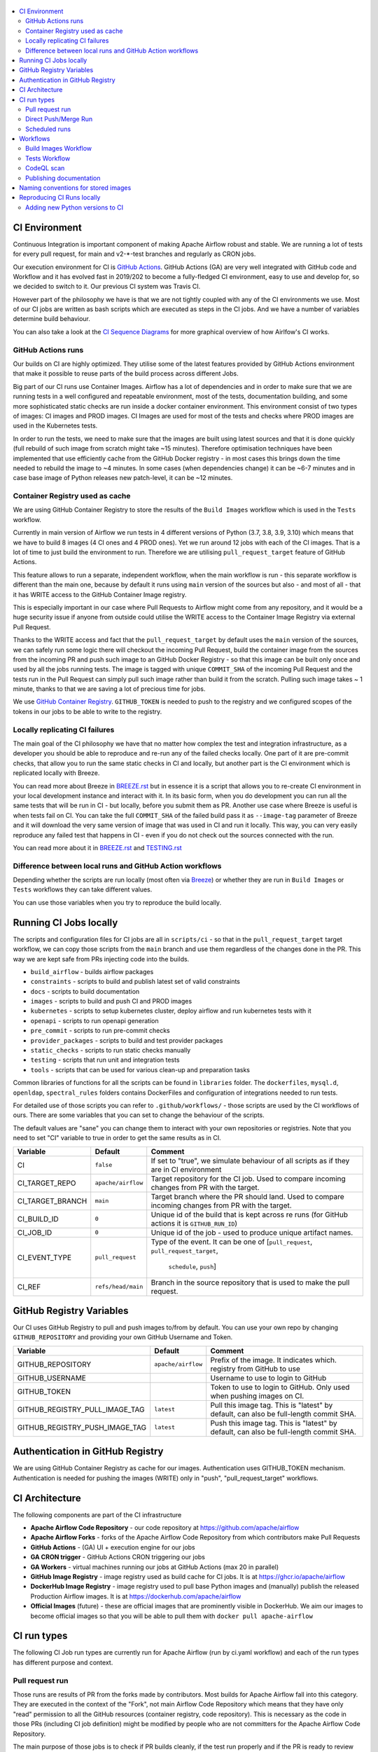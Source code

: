 .. Licensed to the Apache Software Foundation (ASF) under one
    or more contributor license agreements.  See the NOTICE file
    distributed with this work for additional information
    regarding copyright ownership.  The ASF licenses this file
    to you under the Apache License, Version 2.0 (the
    "License"); you may not use this file except in compliance
    with the License.  You may obtain a copy of the License at

 ..   http://www.apache.org/licenses/LICENSE-2.0

 .. Unless required by applicable law or agreed to in writing,
    software distributed under the License is distributed on an
    "AS IS" BASIS, WITHOUT WARRANTIES OR CONDITIONS OF ANY
    KIND, either express or implied.  See the License for the
    specific language governing permissions and limitations
    under the License.

.. contents:: :local:

CI Environment
==============

Continuous Integration is important component of making Apache Airflow robust and stable. We are running
a lot of tests for every pull request, for main and v2-*-test branches and regularly as CRON jobs.

Our execution environment for CI is `GitHub Actions <https://github.com/features/actions>`_. GitHub Actions
(GA) are very well integrated with GitHub code and Workflow and it has evolved fast in 2019/202 to become
a fully-fledged CI environment, easy to use and develop for, so we decided to switch to it. Our previous
CI system was Travis CI.

However part of the philosophy we have is that we are not tightly coupled with any of the CI
environments we use. Most of our CI jobs are written as bash scripts which are executed as steps in
the CI jobs. And we have  a number of variables determine build behaviour.

You can also take a look at the `CI Sequence Diagrams <CI_DIAGRAMS.md>`_ for more graphical overview
of how Airlfow's CI works.

GitHub Actions runs
-------------------

Our builds on CI are highly optimized. They utilise some of the latest features provided by GitHub Actions
environment that make it possible to reuse parts of the build process across different Jobs.

Big part of our CI runs use Container Images. Airflow has a lot of dependencies and in order to make
sure that we are running tests in a well configured and repeatable environment, most of the tests,
documentation building, and some more sophisticated static checks are run inside a docker container
environment. This environment consist of two types of images: CI images and PROD images. CI Images
are used for most of the tests and checks where PROD images are used in the Kubernetes tests.

In order to run the tests, we need to make sure that the images are built using latest sources and that it
is done quickly (full rebuild of such image from scratch might take ~15 minutes). Therefore optimisation
techniques have been implemented that use efficiently cache from the GitHub Docker registry - in most cases
this brings down the time needed to rebuild the image to ~4 minutes. In some cases (when dependencies change)
it can be ~6-7 minutes and in case base image of Python releases new patch-level, it can be ~12 minutes.

Container Registry used as cache
--------------------------------

We are using GitHub Container Registry to store the results of the ``Build Images``
workflow which is used in the ``Tests`` workflow.

Currently in main version of Airflow we run tests in 4 different versions of Python (3.7, 3.8, 3.9, 3.10)
which means that we have to build 8 images (4 CI ones and 4 PROD ones). Yet we run around 12 jobs
with each of the CI images. That is a lot of time to just build the environment to run. Therefore
we are utilising ``pull_request_target`` feature of GitHub Actions.

This feature allows to run a separate, independent workflow, when the main workflow is run -
this separate workflow is different than the main one, because by default it runs using ``main`` version
of the sources but also - and most of all - that it has WRITE access to the GitHub Container Image registry.

This is especially important in our case where Pull Requests to Airflow might come from any repository,
and it would be a huge security issue if anyone from outside could
utilise the WRITE access to the Container Image Registry via external Pull Request.

Thanks to the WRITE access and fact that the ``pull_request_target`` by default uses the ``main`` version of the
sources, we can safely run some logic there will checkout the incoming Pull Request, build the container
image from the sources from the incoming PR and push such image to an GitHub Docker Registry - so that
this image can be built only once and used by all the jobs running tests. The image is tagged with unique
``COMMIT_SHA`` of the incoming Pull Request and the tests run in the Pull Request can simply pull such image
rather than build it from the scratch. Pulling such image takes ~ 1 minute, thanks to that we are saving
a lot of precious time for jobs.

We use `GitHub Container Registry <https://docs.github.com/en/packages/guides/about-github-container-registry>`_.
``GITHUB_TOKEN`` is needed to push to the registry and we configured scopes of the tokens in our jobs
to be able to write to the registry.

Locally replicating CI failures
-------------------------------

The main goal of the CI philosophy we have that no matter how complex the test and integration
infrastructure, as a developer you should be able to reproduce and re-run any of the failed checks
locally. One part of it are pre-commit checks, that allow you to run the same static checks in CI
and locally, but another part is the CI environment which is replicated locally with Breeze.

You can read more about Breeze in `BREEZE.rst <BREEZE.rst>`_ but in essence it is a script that allows
you to re-create CI environment in your local development instance and interact with it. In its basic
form, when you do development you can run all the same tests that will be run in CI - but locally,
before you submit them as PR. Another use case where Breeze is useful is when tests fail on CI. You can
take the full ``COMMIT_SHA`` of the failed build pass it as ``--image-tag`` parameter of Breeze and it will
download the very same version of image that was used in CI and run it locally. This way, you can very
easily reproduce any failed test that happens in CI - even if you do not check out the sources
connected with the run.

You can read more about it in `BREEZE.rst <BREEZE.rst>`_ and `TESTING.rst <TESTING.rst>`_

Difference between local runs and GitHub Action workflows
---------------------------------------------------------

Depending whether the scripts are run locally (most often via `Breeze <BREEZE.rst>`_) or whether they
are run in ``Build Images`` or ``Tests`` workflows they can take different values.

You can use those variables when you try to reproduce the build locally.

+-----------------------------------------+-------------+--------------+------------+-------------------------------------------------+
| Variable                                | Local       | Build Images | Tests      | Comment                                         |
|                                         | development | CI workflow  | Workflow   |                                                 |
+=========================================+=============+==============+============+=================================================+
|                                                           Basic variables                                                           |
+-----------------------------------------+-------------+--------------+------------+-------------------------------------------------+
| ``PYTHON_MAJOR_MINOR_VERSION``          |             |              |            | Major/Minor version of Python used.             |
+-----------------------------------------+-------------+--------------+------------+-------------------------------------------------+
| ``DB_RESET``                            |    false    |     true     |    true    | Determines whether database should be reset     |
|                                         |             |              |            | at the container entry. By default locally      |
|                                         |             |              |            | the database is not reset, which allows to      |
|                                         |             |              |            | keep the database content between runs in       |
|                                         |             |              |            | case of Postgres or MySQL. However,             |
|                                         |             |              |            | it requires to perform manual init/reset        |
|                                         |             |              |            | if you stop the environment.                    |
+-----------------------------------------+-------------+--------------+------------+-------------------------------------------------+
|                                                           Mount variables                                                           |
+-----------------------------------------+-------------+--------------+------------+-------------------------------------------------+
| ``MOUNT_SELECTED_LOCAL_SOURCES``        |     true    |    false     |    false   | Determines whether local sources are            |
|                                         |             |              |            | mounted to inside the container. Useful for     |
|                                         |             |              |            | local development, as changes you make          |
|                                         |             |              |            | locally can be immediately tested in            |
|                                         |             |              |            | the container. We mount only selected,          |
|                                         |             |              |            | important folders. We do not mount the whole    |
|                                         |             |              |            | project folder in order to avoid accidental     |
|                                         |             |              |            | use of artifacts (such as ``egg-info``          |
|                                         |             |              |            | directories) generated locally on the           |
|                                         |             |              |            | host during development.                        |
+-----------------------------------------+-------------+--------------+------------+-------------------------------------------------+
| ``MOUNT_ALL_LOCAL_SOURCES``             |     false   |    false     |    false   | Determines whether all local sources are        |
|                                         |             |              |            | mounted to inside the container. Useful for     |
|                                         |             |              |            | local development when you need to access .git  |
|                                         |             |              |            | folders and other folders excluded when         |
|                                         |             |              |            | ``MOUNT_SELECTED_LOCAL_SOURCES`` is true.       |
|                                         |             |              |            | You might need to manually delete egg-info      |
|                                         |             |              |            | folder when you enter breeze and the folder was |
|                                         |             |              |            | generated using different Python versions.      |
+-----------------------------------------+-------------+--------------+------------+-------------------------------------------------+
|                                                           Force variables                                                           |
+-----------------------------------------+-------------+--------------+------------+-------------------------------------------------+
| ``FORCE_BUILD_IMAGES``                  |    false    |    false     |    false   | Forces building images. This is generally not   |
|                                         |             |              |            | very useful in CI as in CI environment image    |
|                                         |             |              |            | is built or pulled only once, so there is no    |
|                                         |             |              |            | need to set the variable to true. For local     |
|                                         |             |              |            | builds it forces rebuild, regardless if it      |
|                                         |             |              |            | is determined to be needed.                     |
+-----------------------------------------+-------------+--------------+------------+-------------------------------------------------+
| ``ANSWER``                              |             |     yes      |     yes    | This variable determines if answer to questions |
|                                         |             |              |            | during the build process should be              |
|                                         |             |              |            | automatically given. For local development,     |
|                                         |             |              |            | the user is occasionally asked to provide       |
|                                         |             |              |            | answers to questions such as - whether          |
|                                         |             |              |            | the image should be rebuilt. By default         |
|                                         |             |              |            | the user has to answer but in the CI            |
|                                         |             |              |            | environment, we force "yes" answer.             |
+-----------------------------------------+-------------+--------------+------------+-------------------------------------------------+
| ``SKIP_CHECK_REMOTE_IMAGE``             |    false    |     true     |    true    | Determines whether we check if remote image     |
|                                         |             |              |            | is "fresher" than the current image.            |
|                                         |             |              |            | When doing local breeze runs we try to          |
|                                         |             |              |            | determine if it will be faster to rebuild       |
|                                         |             |              |            | the image or whether the image should be        |
|                                         |             |              |            | pulled first from the cache because it has      |
|                                         |             |              |            | been rebuilt. This is slightly experimental     |
|                                         |             |              |            | feature and will be improved in the future      |
|                                         |             |              |            | as the current mechanism does not always        |
|                                         |             |              |            | work properly.                                  |
+-----------------------------------------+-------------+--------------+------------+-------------------------------------------------+
|                                                           Host variables                                                            |
+-----------------------------------------+-------------+--------------+------------+-------------------------------------------------+
| ``HOST_USER_ID``                        |             |              |            | User id of the host user.                       |
+-----------------------------------------+-------------+--------------+------------+-------------------------------------------------+
| ``HOST_GROUP_ID``                       |             |              |            | Group id of the host user.                      |
+-----------------------------------------+-------------+--------------+------------+-------------------------------------------------+
| ``HOST_OS``                             |             |    Linux     |    Linux   | OS of the Host (Darwin/Linux).                  |
+-----------------------------------------+-------------+--------------+------------+-------------------------------------------------+
|                                                            Git variables                                                            |
+-----------------------------------------+-------------+--------------+------------+-------------------------------------------------+
| ``COMMIT_SHA``                          |             | GITHUB_SHA   | GITHUB_SHA | SHA of the commit of the build is run           |
+-----------------------------------------+-------------+--------------+------------+-------------------------------------------------+
|                                                         Initialization                                                              |
+-----------------------------------------+-------------+--------------+------------+-------------------------------------------------+
| ``SKIP_ENVIRONMENT_INITIALIZATION``     |   false\*   |    false\*   |   false\*  | Skip initialization of test environment         |
|                                         |             |              |            |                                                 |
|                                         |             |              |            | \* set to true in pre-commits                   |
+-----------------------------------------+-------------+--------------+------------+-------------------------------------------------+
| ``SKIP_SSH_SETUP``                      |   false\*   |    false\*   |   false\*  | Skip setting up SSH server for tests.           |
|                                         |             |              |            |                                                 |
|                                         |             |              |            | \* set to true in GitHub CodeSpaces             |
+-----------------------------------------+-------------+--------------+------------+-------------------------------------------------+
|                                                         Verbosity variables                                                         |
+-----------------------------------------+-------------+--------------+------------+-------------------------------------------------+
| ``PRINT_INFO_FROM_SCRIPTS``             |   true\*    |    true\*    |    true\*  | Allows to print output to terminal from running |
|                                         |             |              |            | scripts. It prints some extra outputs if true   |
|                                         |             |              |            | including what the commands do, results of some |
|                                         |             |              |            | operations, summary of variable values, exit    |
|                                         |             |              |            | status from the scripts, outputs of failing     |
|                                         |             |              |            | commands. If verbose is on it also prints the   |
|                                         |             |              |            | commands executed by docker, kind, helm,        |
|                                         |             |              |            | kubectl. Disabled in pre-commit checks.         |
|                                         |             |              |            |                                                 |
|                                         |             |              |            | \* set to false in pre-commits                  |
+-----------------------------------------+-------------+--------------+------------+-------------------------------------------------+
| ``VERBOSE``                             |    false    |     true     |    true    | Determines whether docker, helm, kind,          |
|                                         |             |              |            | kubectl commands should be printed before       |
|                                         |             |              |            | execution. This is useful to determine          |
|                                         |             |              |            | what exact commands were executed for           |
|                                         |             |              |            | debugging purpose as well as allows             |
|                                         |             |              |            | to replicate those commands easily by           |
|                                         |             |              |            | copy&pasting them from the output.              |
|                                         |             |              |            | requires ``PRINT_INFO_FROM_SCRIPTS`` set to     |
|                                         |             |              |            | true.                                           |
+-----------------------------------------+-------------+--------------+------------+-------------------------------------------------+
| ``VERBOSE_COMMANDS``                    |    false    |    false     |    false   | Determines whether every command                |
|                                         |             |              |            | executed in bash should also be printed         |
|                                         |             |              |            | before execution. This is a low-level           |
|                                         |             |              |            | debugging feature of bash (set -x) and          |
|                                         |             |              |            | it should only be used if you are lost          |
|                                         |             |              |            | at where the script failed.                     |
+-----------------------------------------+-------------+--------------+------------+-------------------------------------------------+
|                                                        Image build variables                                                        |
+-----------------------------------------+-------------+--------------+------------+-------------------------------------------------+
| ``UPGRADE_TO_NEWER_DEPENDENCIES``       |    false    |    false     |   false\*  | Determines whether the build should             |
|                                         |             |              |            | attempt to upgrade Python base image and all    |
|                                         |             |              |            | PIP dependencies to latest ones matching        |
|                                         |             |              |            | ``setup.py`` limits. This tries to replicate    |
|                                         |             |              |            | the situation of "fresh" user who just installs |
|                                         |             |              |            | airflow and uses latest version of matching     |
|                                         |             |              |            | dependencies. By default we are using a         |
|                                         |             |              |            | tested set of dependency constraints            |
|                                         |             |              |            | stored in separated "orphan" branches           |
|                                         |             |              |            | of the airflow repository                       |
|                                         |             |              |            | ("constraints-main, "constraints-2-0")          |
|                                         |             |              |            | but when this flag is set to anything but false |
|                                         |             |              |            | (for example random value), they are not used   |
|                                         |             |              |            | used and "eager" upgrade strategy is used       |
|                                         |             |              |            | when installing dependencies. We set it         |
|                                         |             |              |            | to true in case of direct pushes (merges)       |
|                                         |             |              |            | to main and scheduled builds so that            |
|                                         |             |              |            | the constraints are tested. In those builds,    |
|                                         |             |              |            | in case we determine that the tests pass        |
|                                         |             |              |            | we automatically push latest set of             |
|                                         |             |              |            | "tested" constraints to the repository.         |
|                                         |             |              |            |                                                 |
|                                         |             |              |            | Setting the value to random value is best way   |
|                                         |             |              |            | to assure that constraints are upgraded even if |
|                                         |             |              |            | there is no change to setup.py                  |
|                                         |             |              |            |                                                 |
|                                         |             |              |            | This way our constraints are automatically      |
|                                         |             |              |            | tested and updated whenever new versions        |
|                                         |             |              |            | of libraries are released.                      |
|                                         |             |              |            |                                                 |
|                                         |             |              |            | \* true in case of direct pushes and            |
|                                         |             |              |            |    scheduled builds                             |
+-----------------------------------------+-------------+--------------+------------+-------------------------------------------------+
| ``CHECK_IMAGE_FOR_REBUILD``             |     true    |     true     |   true\*   | Determines whether attempt should be            |
|                                         |             |              |            | made to rebuild the CI image with latest        |
|                                         |             |              |            | sources. It is true by default for              |
|                                         |             |              |            | local builds, however it is set to              |
|                                         |             |              |            | true in case we know that the image             |
|                                         |             |              |            | we pulled or built already contains             |
|                                         |             |              |            | the right sources. In such case we              |
|                                         |             |              |            | should set it to false, especially              |
|                                         |             |              |            | in case our local sources are not the           |
|                                         |             |              |            | ones we intend to use (for example              |
|                                         |             |              |            | when ``--image-tag`` is used              |
|                                         |             |              |            | in Breeze.                                      |
|                                         |             |              |            |                                                 |
|                                         |             |              |            | In CI jobs it is set to true                    |
|                                         |             |              |            | in case of the ``Build Images``                 |
|                                         |             |              |            | workflow or when                                |
|                                         |             |              |            | waiting for images is disabled                  |
|                                         |             |              |            | in the "Tests" workflow.                        |
|                                         |             |              |            |                                                 |
|                                         |             |              |            | \* if waiting for images the variable is set    |
|                                         |             |              |            |    to false automatically.                      |
+-----------------------------------------+-------------+--------------+------------+-------------------------------------------------+
| ``SKIP_BUILDING_PROD_IMAGE``            |     false   |     false    |   false\*  | Determines whether we should skip building      |
|                                         |             |              |            | the PROD image with latest sources.             |
|                                         |             |              |            | It is set to false, but in deploy app for       |
|                                         |             |              |            | kubernetes step it is set to "true", because at |
|                                         |             |              |            | this stage we know we have good image build or  |
|                                         |             |              |            | pulled.                                         |
|                                         |             |              |            |                                                 |
|                                         |             |              |            | \* set to true in "Deploy App to Kubernetes"    |
|                                         |             |              |            |    to false automatically.                      |
+-----------------------------------------+-------------+--------------+------------+-------------------------------------------------+

Running CI Jobs locally
=======================

The scripts and configuration files for CI jobs are all in ``scripts/ci`` - so that in the
``pull_request_target`` target workflow, we can copy those scripts from the ``main`` branch and use them
regardless of the changes done in the PR. This way we are kept safe from PRs injecting code into the builds.

* ``build_airflow`` - builds airflow packages
* ``constraints`` - scripts to build and publish latest set of valid constraints
* ``docs`` - scripts to build documentation
* ``images`` - scripts to build and push CI and PROD images
* ``kubernetes`` - scripts to setup kubernetes cluster, deploy airflow and run kubernetes tests with it
* ``openapi`` - scripts to run openapi generation
* ``pre_commit`` - scripts to run pre-commit checks
* ``provider_packages`` - scripts to build and test provider packages
* ``static_checks`` - scripts to run static checks manually
* ``testing`` - scripts that run unit and integration tests
* ``tools`` - scripts that can be used for various clean-up and preparation tasks

Common libraries of functions for all the scripts can be found in ``libraries`` folder. The ``dockerfiles``,
``mysql.d``, ``openldap``, ``spectral_rules`` folders contains DockerFiles and configuration of integrations
needed to run tests.

For detailed use of those scripts you can refer to ``.github/workflows/`` - those scripts are used
by the CI workflows of ours. There are some variables that you can set to change the behaviour of the
scripts.

The default values are "sane"  you can change them to interact with your own repositories or registries.
Note that you need to set "CI" variable to true in order to get the same results as in CI.

+------------------------------+----------------------+-----------------------------------------------------+
| Variable                     | Default              | Comment                                             |
+==============================+======================+=====================================================+
| CI                           | ``false``            | If set to "true", we simulate behaviour of          |
|                              |                      | all scripts as if they are in CI environment        |
+------------------------------+----------------------+-----------------------------------------------------+
| CI_TARGET_REPO               | ``apache/airflow``   | Target repository for the CI job. Used to           |
|                              |                      | compare incoming changes from PR with the target.   |
+------------------------------+----------------------+-----------------------------------------------------+
| CI_TARGET_BRANCH             | ``main``             | Target branch where the PR should land. Used to     |
|                              |                      | compare incoming changes from PR with the target.   |
+------------------------------+----------------------+-----------------------------------------------------+
| CI_BUILD_ID                  | ``0``                | Unique id of the build that is kept across re runs  |
|                              |                      | (for GitHub actions it is ``GITHUB_RUN_ID``)        |
+------------------------------+----------------------+-----------------------------------------------------+
| CI_JOB_ID                    | ``0``                | Unique id of the job - used to produce unique       |
|                              |                      | artifact names.                                     |
+------------------------------+----------------------+-----------------------------------------------------+
| CI_EVENT_TYPE                | ``pull_request``     | Type of the event. It can be one of                 |
|                              |                      | [``pull_request``, ``pull_request_target``,         |
|                              |                      |  ``schedule``, ``push``]                            |
+------------------------------+----------------------+-----------------------------------------------------+
| CI_REF                       | ``refs/head/main``   | Branch in the source repository that is used to     |
|                              |                      | make the pull request.                              |
+------------------------------+----------------------+-----------------------------------------------------+


GitHub Registry Variables
=========================

Our CI uses GitHub Registry to pull and push images to/from by default. You can use your own repo by changing
``GITHUB_REPOSITORY`` and providing your own GitHub Username and Token.

+--------------------------------+---------------------------+----------------------------------------------+
| Variable                       | Default                   | Comment                                      |
+================================+===========================+==============================================+
| GITHUB_REPOSITORY              | ``apache/airflow``        | Prefix of the image. It indicates which.     |
|                                |                           | registry from GitHub to use                  |
+--------------------------------+---------------------------+----------------------------------------------+
| GITHUB_USERNAME                |                           | Username to use to login to GitHub           |
|                                |                           |                                              |
+--------------------------------+---------------------------+----------------------------------------------+
| GITHUB_TOKEN                   |                           | Token to use to login to GitHub.             |
|                                |                           | Only used when pushing images on CI.         |
+--------------------------------+---------------------------+----------------------------------------------+
| GITHUB_REGISTRY_PULL_IMAGE_TAG | ``latest``                | Pull this image tag. This is "latest" by     |
|                                |                           | default, can also be full-length commit SHA. |
+--------------------------------+---------------------------+----------------------------------------------+
| GITHUB_REGISTRY_PUSH_IMAGE_TAG | ``latest``                | Push this image tag. This is "latest" by     |
|                                |                           | default, can also be full-length commit SHA. |
+--------------------------------+---------------------------+----------------------------------------------+

Authentication in GitHub Registry
=================================

We are using GitHub Container Registry as cache for our images. Authentication uses GITHUB_TOKEN mechanism.
Authentication is needed for pushing the images (WRITE) only in "push", "pull_request_target" workflows.

CI Architecture
===============

The following components are part of the CI infrastructure

* **Apache Airflow Code Repository** - our code repository at https://github.com/apache/airflow
* **Apache Airflow Forks** - forks of the Apache Airflow Code Repository from which contributors make
  Pull Requests
* **GitHub Actions** -  (GA) UI + execution engine for our jobs
* **GA CRON trigger** - GitHub Actions CRON triggering our jobs
* **GA Workers** - virtual machines running our jobs at GitHub Actions (max 20 in parallel)
* **GitHub Image Registry** - image registry used as build cache for CI jobs.
  It is at https://ghcr.io/apache/airflow
* **DockerHub Image Registry** - image registry used to pull base Python images and (manually) publish
  the released Production Airflow images. It is at https://dockerhub.com/apache/airflow
* **Official Images** (future) - these are official images that are prominently visible in DockerHub.
  We aim our images to become official images so that you will be able to pull them
  with ``docker pull apache-airflow``

CI run types
============

The following CI Job run types are currently run for Apache Airflow (run by ci.yaml workflow)
and each of the run types has different purpose and context.

Pull request run
----------------

Those runs are results of PR from the forks made by contributors. Most builds for Apache Airflow fall
into this category. They are executed in the context of the "Fork", not main
Airflow Code Repository which means that they have only "read" permission to all the GitHub resources
(container registry, code repository). This is necessary as the code in those PRs (including CI job
definition) might be modified by people who are not committers for the Apache Airflow Code Repository.

The main purpose of those jobs is to check if PR builds cleanly, if the test run properly and if
the PR is ready to review and merge. The runs are using cached images from the Private GitHub registry -
CI, Production Images as well as base Python images that are also cached in the Private GitHub registry.
Also for those builds we only execute Python tests if important files changed (so for example if it is
"no-code" change, no tests will be executed.

Direct Push/Merge Run
---------------------

Those runs are results of direct pushes done by the committers or as result of merge of a Pull Request
by the committers. Those runs execute in the context of the Apache Airflow Code Repository and have also
write permission for GitHub resources (container registry, code repository).
The main purpose for the run is to check if the code after merge still holds all the assertions - like
whether it still builds, all tests are green.

This is needed because some of the conflicting changes from multiple PRs might cause build and test failures
after merge even if they do not fail in isolation. Also those runs are already reviewed and confirmed by the
committers so they can be used to do some housekeeping:
- pushing most recent image build in the PR to the GitHub Container Registry (for caching)
- upgrading to latest constraints and pushing those constraints if all tests succeed
- refresh latest Python base images in case new patch-level is released

The housekeeping is important - Python base images are refreshed with varying frequency (once every few months
usually but sometimes several times per week) with the latest security and bug fixes.
Those patch level images releases can occasionally break Airflow builds (specifically Docker image builds
based on those images) therefore in PRs we only use latest "good" Python image that we store in the
GitHub Container Registry and those push requests will refresh the latest images if they changed.

Scheduled runs
--------------

Those runs are results of (nightly) triggered job - only for ``main`` branch. The
main purpose of the job is to check if there was no impact of external dependency changes on the Apache
Airflow code (for example transitive dependencies released that fail the build). It also checks if the
Docker images can be built from the scratch (again - to see if some dependencies have not changed - for
example downloaded package releases etc.

All runs consist of the same jobs, but the jobs behave slightly differently or they are skipped in different
run categories. Here is a summary of the run categories with regards of the jobs they are running.
Those jobs often have matrix run strategy which runs several different variations of the jobs
(with different Backend type / Python version, type of the tests to run for example). The following chapter
describes the workflows that execute for each run.

Those runs and their corresponding ``Build Images`` runs are only executed in main ``apache/airflow``
repository, they are not executed in forks - we want to be nice to the contributors and not use their
free build minutes on GitHub Actions.

Workflows
=========

A general note about cancelling duplicated workflows: for the ``Build Images``, ``Tests`` and ``CodeQL``
workflows we use the ``concurrency`` feature of GitHub actions to automatically cancel "old" workflow runs
of each type -- meaning if you push a new commit to a branch or to a pull request and there is a workflow
running, GitHub Actions will cancel the old workflow run automatically.

Build Images Workflow
---------------------

This workflow builds images for the CI Workflow for Pull Requests coming from forks.

It's a special type of workflow: ``pull_request_target`` which means that it is triggered when a pull request
is opened. This also means that the workflow has Write permission to push to the GitHub registry the images
used by CI jobs which means that the images can be built only once and reused by all the CI jobs
(including the matrix jobs). We've implemented it so that the ``Tests`` workflow waits
until the images are built by the ``Build Images`` workflow before running.

Those "Build Image" steps are skipped in case Pull Requests do not come from "forks" (i.e. those
are internal PRs for Apache Airflow repository. This is because in case of PRs coming from
Apache Airflow (only committers can create those) the "pull_request" workflows have enough
permission to push images to GitHub Registry.

This workflow is not triggered on normal pushes to our "main" branches, i.e. after a
pull request is merged and whenever ``scheduled`` run is triggered. Again in this case the "CI" workflow
has enough permissions to push the images. In this case we simply do not run this workflow.

The workflow has the following jobs:

+---------------------------+---------------------------------------------+
| Job                       | Description                                 |
|                           |                                             |
+===========================+=============================================+
| Build Info                | Prints detailed information about the build |
+---------------------------+---------------------------------------------+
| Build CI images           | Builds all configured CI images             |
+---------------------------+---------------------------------------------+
| Build PROD images         | Builds all configured PROD images           |
+---------------------------+---------------------------------------------+

The images are stored in the `GitHub Container Registry <https://github.com/orgs/apache/packages?repo_name=airflow>`_
and the names of those images follow the patterns described in
`Naming conventions for stored images <#naming-conventions-for-stored-images>`_

Image building is configured in "fail-fast" mode. When any of the images
fails to build, it cancels other builds and the source ``Tests`` workflow run
that triggered it.


Tests Workflow
--------------

This workflow is a regular workflow that performs all checks of Airflow code.

+---------------------------+----------------------------------------------+-------+-------+------+
| Job                       | Description                                  | PR    | Push  | CRON |
|                           |                                              |       | Merge | (1)  |
+===========================+==============================================+=======+=======+======+
| Build info                | Prints detailed information about the build  | Yes   | Yes   | Yes  |
+---------------------------+----------------------------------------------+-------+-------+------+
| Test OpenAPI client gen   | Tests if OpenAPIClient continues to generate | Yes   | Yes   | Yes  |
+---------------------------+----------------------------------------------+-------+-------+------+
| UI tests                  | React UI tests for new Airflow UI            | Yes   | Yes   | Yes  |
+---------------------------+----------------------------------------------+-------+-------+------+
| WWW tests                 | React tests for current Airflow UI           | Yes   | Yes   | Yes  |
+---------------------------+----------------------------------------------+-------+-------+------+
| Test image building       | Tests if PROD image build examples work      | Yes   | Yes   | Yes  |
+---------------------------+----------------------------------------------+-------+-------+------+
| CI Images                 | Waits for and verify CI Images (3)           | Yes   | Yes   | Yes  |
+---------------------------+----------------------------------------------+-------+-------+------+
| (Basic) Static checks     | Performs static checks (full or basic)       | Yes   | Yes   | Yes  |
+---------------------------+----------------------------------------------+-------+-------+------+
| Build docs                | Builds documentation                         | Yes   | Yes   | Yes  |
+---------------------------+----------------------------------------------+-------+-------+------+
| Tests                     | Run all the Pytest tests for Python code     | Yes(2)| Yes   | Yes  |
+---------------------------+----------------------------------------------+-------+-------+------+
| Tests provider packages   | Tests if provider packages work              | Yes   | Yes   | Yes  |
+---------------------------+----------------------------------------------+-------+-------+------+
| Upload coverage           | Uploads test coverage from all the tests     | -     | Yes   | -    |
+---------------------------+----------------------------------------------+-------+-------+------+
| PROD Images               | Waits for and verify PROD Images (3)         | Yes   | Yes   | Yes  |
+---------------------------+----------------------------------------------+-------+-------+------+
| Tests Kubernetes          | Run Kubernetes test                          | Yes(2)| Yes   | Yes  |
+---------------------------+----------------------------------------------+-------+-------+------+
| Constraints               | Upgrade constraints to latest ones (4)       | -     | Yes   | Yes  |
+---------------------------+----------------------------------------------+-------+-------+------+
| Push images               | Pushes latest images to GitHub Registry (4)  | -     | Yes   | Yes  |
+---------------------------+----------------------------------------------+-------+-------+------+


Comments:

 (1) CRON jobs builds images from scratch - to test if everything works properly for clean builds
 (2) The tests are run when the Trigger Tests job determine that important files change (this allows
     for example "no-code" changes to build much faster)
 (3) The jobs wait for CI images to be available.
 (4) PROD and CI images are pushed as "latest" to GitHub Container registry and constraints are upgraded
     only if all tests are successful. The images are rebuilt in this step using constraints pushed
     in the previous step.

CodeQL scan
-----------

The `CodeQL <https://securitylab.github.com/tools/codeql>`_ security scan uses GitHub security scan framework to scan our code for security violations.
It is run for JavaScript and Python code.

Publishing documentation
------------------------

Documentation from the ``main`` branch is automatically published on Amazon S3.

To make this possible, GitHub Action has secrets set up with credentials
for an Amazon Web Service account - ``DOCS_AWS_ACCESS_KEY_ID`` and ``DOCS_AWS_SECRET_ACCESS_KEY``.

This account has permission to write/list/put objects to bucket ``apache-airflow-docs``. This bucket has
public access configured, which means it is accessible through the website endpoint.
For more information, see:
`Hosting a static website on Amazon S3 <https://docs.aws.amazon.com/AmazonS3/latest/dev/WebsiteHosting.html>`_

Website endpoint: http://apache-airflow-docs.s3-website.eu-central-1.amazonaws.com/

Naming conventions for stored images
====================================

The images produced during the ``Build Images`` workflow of CI jobs are stored in the
`GitHub Container Registry <https://github.com/orgs/apache/packages?repo_name=airflow>`_

The images are stored with both "latest" tag (for last main push image that passes all the tests as well
with the COMMIT_SHA id for images that were used in particular build.

The image names follow the patterns (except the Python image, all the images are stored in
https://ghcr.io/ in ``apache`` organization.

The packages are available under (CONTAINER_NAME is url-encoded name of the image). Note that "/" are
supported now in the ``ghcr.io`` as apart of the image name within ``apache`` organization, but they
have to be percent-encoded when you access them via UI (/ = %2F)

``https://github.com/apache/airflow/pkgs/container/<CONTAINER_NAME>``

+--------------+----------------------------------------------------------+----------------------------------------------------------+
| Image        | Name:tag (both cases latest version and per-build)       | Description                                              |
+==============+==========================================================+==========================================================+
| Python image | python:<X.Y>-slim-bullseye                               | Base Python image used by both production and CI image.  |
| (DockerHub)  |                                                          | Python maintainer release new versions of those image    |
|              |                                                          | with security fixes every few weeks in DockerHub.        |
+--------------+----------------------------------------------------------+----------------------------------------------------------+
| Airflow      | airflow/<BRANCH>/python:<X.Y>-slim-bullseye              | Version of python base image used in Airflow Builds      |
| python base  |                                                          | We keep the "latest" version only to mark last "good"    |
| image        |                                                          | python base that went through testing and was pushed.    |
+--------------+----------------------------------------------------------+----------------------------------------------------------+
| PROD Build   | airflow/<BRANCH>/prod-build/python<X.Y>:latest           | Production Build image - this is the "build" stage of    |
| image        |                                                          | production image. It contains build-essentials and all   |
|              |                                                          | necessary apt packages to build/install PIP packages.    |
|              |                                                          | We keep the "latest" version only to speed up builds.    |
+--------------+----------------------------------------------------------+----------------------------------------------------------+
| Manifest     | airflow/<BRANCH>/ci-manifest/python<X.Y>:latest          | CI manifest image - this is the image used to optimize   |
| CI image     |                                                          | pulls and builds for Breeze development environment      |
|              |                                                          | They store hash indicating whether the image will be     |
|              |                                                          | faster to build or pull.                                 |
|              |                                                          | We keep the "latest" version only to help breeze to      |
|              |                                                          | check if new image should be pulled.                     |
+--------------+----------------------------------------------------------+----------------------------------------------------------+
| CI image     | airflow/<BRANCH>/ci/python<X.Y>:latest                   | CI image - this is the image used for most of the tests. |
|              | or                                                       | Contains all provider dependencies and tools useful      |
|              | airflow/<BRANCH>/ci/python<X.Y>:<COMMIT_SHA>             | For testing. This image is used in Breeze.               |
+--------------+----------------------------------------------------------+----------------------------------------------------------+
|              |                                                          | faster to build or pull.                                 |
| PROD image   | airflow/<BRANCH>/prod/python<X.Y>:latest                 | Production image. This is the actual production image    |
|              | or                                                       | optimized for size.                                      |
|              | airflow/<BRANCH>/prod/python<X.Y>:<COMMIT_SHA>           | It contains only compiled libraries and minimal set of   |
|              |                                                          | dependencies to run Airflow.                             |
+--------------+----------------------------------------------------------+----------------------------------------------------------+

* <BRANCH> might be either "main" or "v2-*-test"
* <X.Y> - Python version (Major + Minor).Should be one of ["3.7", "3.8", "3.9"].
* <COMMIT_SHA> - full-length SHA of commit either from the tip of the branch (for pushes/schedule) or
  commit from the tip of the branch used for the PR.

Reproducing CI Runs locally
===========================

Since we store images from every CI run, you should be able easily reproduce any of the CI tests problems
locally. You can do it by pulling and using the right image and running it with the right docker command,
For example knowing that the CI job was for commit ``cd27124534b46c9688a1d89e75fcd137ab5137e3``:

.. code-block:: bash

  docker pull ghcr.io/apache/airflow/main/ci/python3.7:cd27124534b46c9688a1d89e75fcd137ab5137e3

  docker run -it ghcr.io/apache/airflow/main/ci/python3.7:cd27124534b46c9688a1d89e75fcd137ab5137e3


But you usually need to pass more variables and complex setup if you want to connect to a database or
enable some integrations. Therefore it is easiest to use `Breeze <BREEZE.rst>`_ for that. For example if
you need to reproduce a MySQL environment in python 3.8 environment you can run:

.. code-block:: bash

  breeze --image-tag cd27124534b46c9688a1d89e75fcd137ab5137e3 --python 3.8 --backend mysql

You will be dropped into a shell with the exact version that was used during the CI run and you will
be able to run pytest tests manually, easily reproducing the environment that was used in CI. Note that in
this case, you do not need to checkout the sources that were used for that run - they are already part of
the image - but remember that any changes you make in those sources are lost when you leave the image as
the sources are not mapped from your host machine.


Adding new Python versions to CI
--------------------------------

In the ``main`` branch of development line we currently support Python 3.7, 3.8, 3.9.

In order to add a new version the following operations should be done (example uses Python 3.10)

* copy the latest constraints in ``constraints-main`` branch from previous versions and name it
  using the new Python version (``constraints-3.10.txt``). Commit and push

* add the new Python version to `breeze-complete <breeze-complete>`_ and
  `_initialization.sh <scripts/ci/libraries/_initialization.sh>`_ - tests will fail if they are not
  in sync.

* build image locally for both prod and CI locally using Breeze:

.. code-block:: bash

  breeze ci-image build --python 3.10

* Find the 2 new images (prod, ci) created in
  `GitHub Container registry <https://github.com/orgs/apache/packages?tab=packages&ecosystem=container&q=airflow>`_
  go to Package Settings and turn on ``Public Visibility`` and set "Inherit access from Repository" flag.
